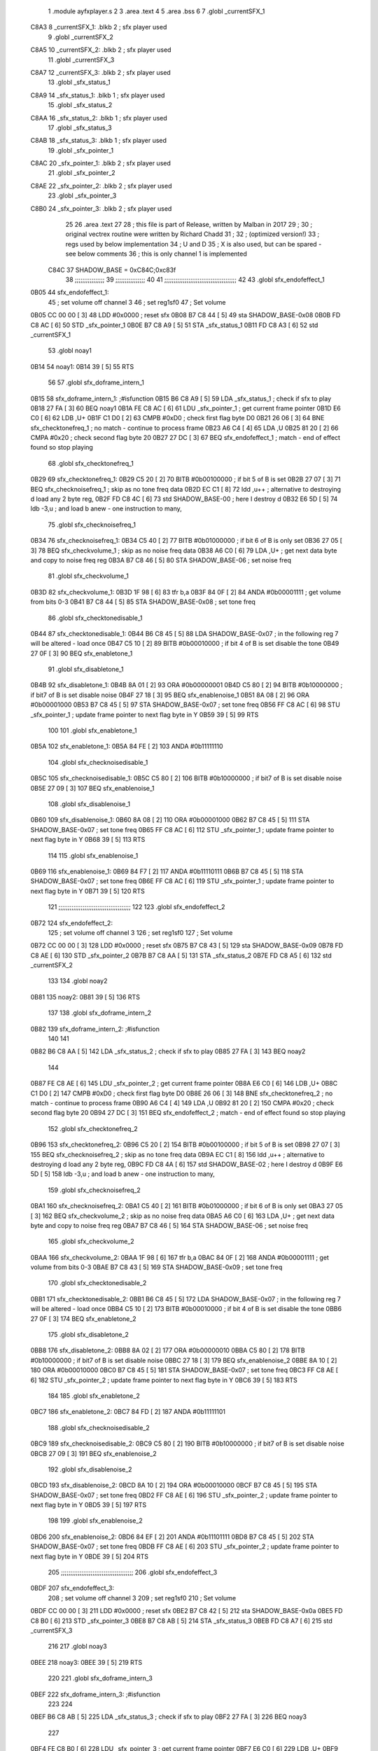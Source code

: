                               1  .module ayfxplayer.s
                              2 
                              3  .area .text
                              4 
                              5  .area .bss
                              6 
                              7  .globl _currentSFX_1
   C8A3                       8 _currentSFX_1:        .blkb       2                            ; sfx player used
                              9  .globl _currentSFX_2
   C8A5                      10 _currentSFX_2:        .blkb       2                            ; sfx player used
                             11  .globl _currentSFX_3
   C8A7                      12 _currentSFX_3:        .blkb       2                            ; sfx player used
                             13  .globl _sfx_status_1
   C8A9                      14 _sfx_status_1:        .blkb       1                            ; sfx player used
                             15  .globl _sfx_status_2
   C8AA                      16 _sfx_status_2:        .blkb       1                            ; sfx player used
                             17  .globl _sfx_status_3
   C8AB                      18 _sfx_status_3:        .blkb       1                            ; sfx player used
                             19  .globl _sfx_pointer_1
   C8AC                      20 _sfx_pointer_1:       .blkb       2                            ; sfx player used
                             21  .globl _sfx_pointer_2
   C8AE                      22 _sfx_pointer_2:       .blkb       2                            ; sfx player used
                             23  .globl _sfx_pointer_3
   C8B0                      24 _sfx_pointer_3:       .blkb       2                            ; sfx player used
                             25 
                             26  .area .text
                             27 
                             28 ; this file is part of Release, written by Malban in 2017
                             29 ;
                             30 ; original vectrex routine were written by Richard Chadd
                             31 ;
                             32 ; (optimized version!)
                             33 ; regs used by below implementation
                             34 ; U and D
                             35 ; X is also used, but can be spared - see below comments
                             36 ; this is only channel 1 is implemented
                     C84C    37 SHADOW_BASE         =        0xC84C;0xc83f
                             38 ;;;;;;;;;;;;;;;;
                             39 ;;;;;;;;;;;;;;;;
                             40 
                             41 ;;;;;;;;;;;;;;;;;;;;;;;;;;;;;;;;;;;;;;;
                             42 
                             43  .globl sfx_endofeffect_1
   0B05                      44 sfx_endofeffect_1:
                             45                                                           ; set volume off channel 3
                             46                                                           ; set reg1sf0
                             47                                                           ; Set volume
   0B05 CC 00 00      [ 3]   48                     LDD      #0x0000                       ; reset sfx
   0B08 B7 C8 44      [ 5]   49                     sta      SHADOW_BASE-0x08
   0B0B FD C8 AC      [ 6]   50                     STD      _sfx_pointer_1
   0B0E B7 C8 A9      [ 5]   51                     STA      _sfx_status_1
   0B11 FD C8 A3      [ 6]   52                     std      _currentSFX_1
                             53  .globl noay1
   0B14                      54 noay1:
   0B14 39            [ 5]   55                     RTS
                             56 
                             57  .globl sfx_doframe_intern_1
   0B15                      58 sfx_doframe_intern_1:                                     ;#isfunction
   0B15 B6 C8 A9      [ 5]   59                     LDA      _sfx_status_1                 ; check if sfx to play
   0B18 27 FA         [ 3]   60                     BEQ      noay1
   0B1A FE C8 AC      [ 6]   61                     LDU      _sfx_pointer_1                ; get current frame pointer
   0B1D E6 C0         [ 6]   62                     LDB      ,U+
   0B1F C1 D0         [ 2]   63                     CMPB     #0xD0                         ; check first flag byte D0
   0B21 26 06         [ 3]   64                     BNE      sfx_checktonefreq_1          ; no match - continue to process frame
   0B23 A6 C4         [ 4]   65                     LDA      ,U
   0B25 81 20         [ 2]   66                     CMPA     #0x20                         ; check second flag byte 20
   0B27 27 DC         [ 3]   67                     BEQ      sfx_endofeffect_1            ; match - end of effect found so stop playing
                             68  .globl sfx_checktonefreq_1
   0B29                      69 sfx_checktonefreq_1:
   0B29 C5 20         [ 2]   70                     BITB     #0b00100000                   ; if bit 5 of B is set
   0B2B 27 07         [ 3]   71                     BEQ      sfx_checknoisefreq_1         ; skip as no tone freq data
   0B2D EC C1         [ 8]   72                     ldd      ,u++ ; alternative to destroying d load any 2 byte reg,
   0B2F FD C8 4C      [ 6]   73                     std      SHADOW_BASE-00 ; here I destroy d
   0B32 E6 5D         [ 5]   74                     ldb      -3,u ; and load b anew - one instruction to many,
                             75  .globl sfx_checknoisefreq_1
   0B34                      76 sfx_checknoisefreq_1:
   0B34 C5 40         [ 2]   77                     BITB     #0b01000000                   ; if bit 6 of B is only set
   0B36 27 05         [ 3]   78                     BEQ      sfx_checkvolume_1            ; skip as no noise freq data
   0B38 A6 C0         [ 6]   79                     LDA      ,U+                          ; get next data byte and copy to noise freq reg
   0B3A B7 C8 46      [ 5]   80                     STA      SHADOW_BASE-06               ; set noise freq
                             81  .globl sfx_checkvolume_1
   0B3D                      82 sfx_checkvolume_1:
   0B3D 1F 98         [ 6]   83                     tfr      b,a
   0B3F 84 0F         [ 2]   84                     ANDA     #0b00001111                   ; get volume from bits 0-3
   0B41 B7 C8 44      [ 5]   85                     STA      SHADOW_BASE-0x08              ; set tone freq
                             86  .globl sfx_checktonedisable_1
   0B44                      87 sfx_checktonedisable_1:
   0B44 B6 C8 45      [ 5]   88                     LDA      SHADOW_BASE-0x07              ; in the following reg 7 will be altered - load once
   0B47 C5 10         [ 2]   89                     BITB     #0b00010000                   ; if bit 4 of B is set disable the tone
   0B49 27 0F         [ 3]   90                     BEQ      sfx_enabletone_1
                             91  .globl sfx_disabletone_1
   0B4B                      92 sfx_disabletone_1:
   0B4B 8A 01         [ 2]   93                     ORA      #0b00000001
   0B4D C5 80         [ 2]   94                     BITB     #0b10000000                   ; if bit7 of B is set disable noise
   0B4F 27 18         [ 3]   95                     BEQ      sfx_enablenoise_1
   0B51 8A 08         [ 2]   96                     ORA      #0b00001000
   0B53 B7 C8 45      [ 5]   97                     STA      SHADOW_BASE-0x07              ; set tone freq
   0B56 FF C8 AC      [ 6]   98                     STU      _sfx_pointer_1                ; update frame pointer to next flag byte in Y
   0B59 39            [ 5]   99                     RTS
                            100 
                            101  .globl sfx_enabletone_1
   0B5A                     102 sfx_enabletone_1:
   0B5A 84 FE         [ 2]  103                     ANDA     #0b11111110
                            104  .globl sfx_checknoisedisable_1
   0B5C                     105 sfx_checknoisedisable_1:
   0B5C C5 80         [ 2]  106                     BITB     #0b10000000                   ; if bit7 of B is set disable noise
   0B5E 27 09         [ 3]  107                     BEQ      sfx_enablenoise_1
                            108  .globl sfx_disablenoise_1
   0B60                     109 sfx_disablenoise_1:
   0B60 8A 08         [ 2]  110                     ORA      #0b00001000
   0B62 B7 C8 45      [ 5]  111                     STA      SHADOW_BASE-0x07              ; set tone freq
   0B65 FF C8 AC      [ 6]  112                     STU      _sfx_pointer_1                ; update frame pointer to next flag byte in Y
   0B68 39            [ 5]  113                     RTS
                            114 
                            115  .globl sfx_enablenoise_1
   0B69                     116 sfx_enablenoise_1:
   0B69 84 F7         [ 2]  117                     ANDA     #0b11110111
   0B6B B7 C8 45      [ 5]  118                     STA      SHADOW_BASE-0x07              ; set tone freq
   0B6E FF C8 AC      [ 6]  119                     STU      _sfx_pointer_1                ; update frame pointer to next flag byte in Y
   0B71 39            [ 5]  120                     RTS
                            121 ;;;;;;;;;;;;;;;;;;;;;;;;;;;;;;;;;;;;;;;
                            122 
                            123  .globl sfx_endofeffect_2
   0B72                     124 sfx_endofeffect_2:
                            125                                                           ; set volume off channel 3
                            126                                                           ; set reg1sf0
                            127                                                           ; Set volume
   0B72 CC 00 00      [ 3]  128                     LDD      #0x0000                       ; reset sfx
   0B75 B7 C8 43      [ 5]  129                     sta      SHADOW_BASE-0x09
   0B78 FD C8 AE      [ 6]  130                     STD      _sfx_pointer_2
   0B7B B7 C8 AA      [ 5]  131                     STA      _sfx_status_2
   0B7E FD C8 A5      [ 6]  132                     std      _currentSFX_2
                            133 
                            134  .globl noay2
   0B81                     135 noay2:
   0B81 39            [ 5]  136                     RTS
                            137 
                            138  .globl sfx_doframe_intern_2
   0B82                     139 sfx_doframe_intern_2:  ;#isfunction
                            140 
                            141 
   0B82 B6 C8 AA      [ 5]  142                     LDA      _sfx_status_2                ; check if sfx to play
   0B85 27 FA         [ 3]  143                     BEQ      noay2
                            144 
   0B87 FE C8 AE      [ 6]  145                     LDU      _sfx_pointer_2                ; get current frame pointer
   0B8A E6 C0         [ 6]  146                     LDB      ,U+
   0B8C C1 D0         [ 2]  147                     CMPB     #0xD0                         ; check first flag byte D0
   0B8E 26 06         [ 3]  148                     BNE      sfx_checktonefreq_2          ; no match - continue to process frame
   0B90 A6 C4         [ 4]  149                     LDA      ,U
   0B92 81 20         [ 2]  150                     CMPA     #0x20                         ; check second flag byte 20
   0B94 27 DC         [ 3]  151                     BEQ      sfx_endofeffect_2            ; match - end of effect found so stop playing
                            152  .globl sfx_checktonefreq_2
   0B96                     153 sfx_checktonefreq_2:
   0B96 C5 20         [ 2]  154                     BITB     #0b00100000                   ; if bit 5 of B is set
   0B98 27 07         [ 3]  155                     BEQ      sfx_checknoisefreq_2         ; skip as no tone freq data
   0B9A EC C1         [ 8]  156                     ldd      ,u++ ; alternative to destroying d load any 2 byte reg,
   0B9C FD C8 4A      [ 6]  157                     std      SHADOW_BASE-02 ; here I destroy d
   0B9F E6 5D         [ 5]  158                     ldb -3,u ; and load b anew - one instruction to many,
                            159  .globl sfx_checknoisefreq_2
   0BA1                     160 sfx_checknoisefreq_2:
   0BA1 C5 40         [ 2]  161                     BITB     #0b01000000                   ; if bit 6 of B is only set
   0BA3 27 05         [ 3]  162                     BEQ      sfx_checkvolume_2            ; skip as no noise freq data
   0BA5 A6 C0         [ 6]  163                     LDA      ,U+                          ; get next data byte and copy to noise freq reg
   0BA7 B7 C8 46      [ 5]  164                     STA      SHADOW_BASE-06               ; set noise freq
                            165  .globl sfx_checkvolume_2
   0BAA                     166 sfx_checkvolume_2:
   0BAA 1F 98         [ 6]  167                     tfr      b,a
   0BAC 84 0F         [ 2]  168                     ANDA     #0b00001111                   ; get volume from bits 0-3
   0BAE B7 C8 43      [ 5]  169                     STA      SHADOW_BASE-0x09              ; set tone freq
                            170  .globl sfx_checktonedisable_2
   0BB1                     171 sfx_checktonedisable_2:
   0BB1 B6 C8 45      [ 5]  172                     LDA      SHADOW_BASE-0x07              ; in the following reg 7 will be altered - load once
   0BB4 C5 10         [ 2]  173                     BITB     #0b00010000                   ; if bit 4 of B is set disable the tone
   0BB6 27 0F         [ 3]  174                     BEQ      sfx_enabletone_2
                            175  .globl sfx_disabletone_2
   0BB8                     176 sfx_disabletone_2:
   0BB8 8A 02         [ 2]  177                     ORA      #0b00000010
   0BBA C5 80         [ 2]  178                     BITB     #0b10000000                   ; if bit7 of B is set disable noise
   0BBC 27 18         [ 3]  179                     BEQ      sfx_enablenoise_2
   0BBE 8A 10         [ 2]  180                     ORA      #0b00010000
   0BC0 B7 C8 45      [ 5]  181                     STA      SHADOW_BASE-0x07              ; set tone freq
   0BC3 FF C8 AE      [ 6]  182                     STU      _sfx_pointer_2                ; update frame pointer to next flag byte in Y
   0BC6 39            [ 5]  183                     RTS
                            184 
                            185  .globl sfx_enabletone_2
   0BC7                     186 sfx_enabletone_2:
   0BC7 84 FD         [ 2]  187                     ANDA     #0b11111101
                            188  .globl sfx_checknoisedisable_2
   0BC9                     189 sfx_checknoisedisable_2:
   0BC9 C5 80         [ 2]  190                     BITB     #0b10000000                   ; if bit7 of B is set disable noise
   0BCB 27 09         [ 3]  191                     BEQ      sfx_enablenoise_2
                            192  .globl sfx_disablenoise_2
   0BCD                     193 sfx_disablenoise_2:
   0BCD 8A 10         [ 2]  194                     ORA      #0b00010000
   0BCF B7 C8 45      [ 5]  195                     STA      SHADOW_BASE-0x07              ; set tone freq
   0BD2 FF C8 AE      [ 6]  196                     STU      _sfx_pointer_2                ; update frame pointer to next flag byte in Y
   0BD5 39            [ 5]  197                     RTS
                            198 
                            199  .globl sfx_enablenoise_2
   0BD6                     200 sfx_enablenoise_2:
   0BD6 84 EF         [ 2]  201                     ANDA     #0b11101111
   0BD8 B7 C8 45      [ 5]  202                     STA      SHADOW_BASE-0x07              ; set tone freq
   0BDB FF C8 AE      [ 6]  203                     STU      _sfx_pointer_2                ; update frame pointer to next flag byte in Y
   0BDE 39            [ 5]  204                     RTS
                            205 ;;;;;;;;;;;;;;;;;;;;;;;;;;;;;;;;;;;;;;;
                            206  .globl sfx_endofeffect_3
   0BDF                     207 sfx_endofeffect_3:
                            208                                                           ; set volume off channel 3
                            209                                                           ; set reg1sf0
                            210                                                           ; Set volume
   0BDF CC 00 00      [ 3]  211                     LDD      #0x0000                       ; reset sfx
   0BE2 B7 C8 42      [ 5]  212                     sta      SHADOW_BASE-0x0a
   0BE5 FD C8 B0      [ 6]  213                     STD      _sfx_pointer_3
   0BE8 B7 C8 AB      [ 5]  214                     STA      _sfx_status_3
   0BEB FD C8 A7      [ 6]  215                     std      _currentSFX_3
                            216 
                            217  .globl noay3
   0BEE                     218 noay3:
   0BEE 39            [ 5]  219                     RTS
                            220 
                            221  .globl sfx_doframe_intern_3
   0BEF                     222 sfx_doframe_intern_3:  ;#isfunction
                            223 
                            224 
   0BEF B6 C8 AB      [ 5]  225                     LDA      _sfx_status_3                ; check if sfx to play
   0BF2 27 FA         [ 3]  226                     BEQ      noay3
                            227 
   0BF4 FE C8 B0      [ 6]  228                     LDU      _sfx_pointer_3                ; get current frame pointer
   0BF7 E6 C0         [ 6]  229                     LDB      ,U+
   0BF9 C1 D0         [ 2]  230                     CMPB     #0xD0                         ; check first flag byte D0
   0BFB 26 06         [ 3]  231                     BNE      sfx_checktonefreq_3          ; no match - continue to process frame
   0BFD A6 C4         [ 4]  232                     LDA      ,U
   0BFF 81 20         [ 2]  233                     CMPA     #0x20                         ; check second flag byte 20
   0C01 27 DC         [ 3]  234                     BEQ      sfx_endofeffect_3            ; match - end of effect found so stop playing
                            235  .globl sfx_checktonefreq_3
   0C03                     236 sfx_checktonefreq_3:
   0C03 C5 20         [ 2]  237                     BITB     #0b00100000                   ; if bit 5 of B is set
   0C05 27 07         [ 3]  238                     BEQ      sfx_checknoisefreq_3         ; skip as no tone freq data
   0C07 EC C1         [ 8]  239                     ldd      ,u++ ; alternative to destroying d load any 2 byte reg,
   0C09 FD C8 48      [ 6]  240                     std      SHADOW_BASE-04 ; here I destroy d
   0C0C E6 5D         [ 5]  241                     ldb -3,u ; and load b anew - one instruction to many,
                            242  .globl sfx_checknoisefreq_3
   0C0E                     243 sfx_checknoisefreq_3:
   0C0E C5 40         [ 2]  244                     BITB     #0b01000000                   ; if bit 6 of B is only set
   0C10 27 05         [ 3]  245                     BEQ      sfx_checkvolume_3            ; skip as no noise freq data
   0C12 A6 C0         [ 6]  246                     LDA      ,U+                          ; get next data byte and copy to noise freq reg
   0C14 B7 C8 46      [ 5]  247                     STA      SHADOW_BASE-06               ; set tone freq
                            248  .globl sfx_checkvolume_3
   0C17                     249 sfx_checkvolume_3:
   0C17 1F 98         [ 6]  250                     tfr      b,a
   0C19 84 0F         [ 2]  251                     ANDA     #0b00001111                   ; get volume from bits 0-3
   0C1B B7 C8 42      [ 5]  252                     STA      SHADOW_BASE-0x0A              ; set tone freq
                            253  .globl sfx_checktonedisable_3
   0C1E                     254 sfx_checktonedisable_3:
   0C1E B6 C8 45      [ 5]  255                     LDA      SHADOW_BASE-0x07              ; in the following reg 7 will be altered - load once
   0C21 C5 10         [ 2]  256                     BITB     #0b00010000                   ; if bit 4 of B is set disable the tone
   0C23 27 0F         [ 3]  257                     BEQ      sfx_enabletone_3
                            258  .globl sfx_disabletone_3
   0C25                     259 sfx_disabletone_3:
   0C25 8A 04         [ 2]  260                     ORA      #0b00000100
   0C27 C5 80         [ 2]  261                     BITB     #0b10000000                   ; if bit7 of B is set disable noise
   0C29 27 18         [ 3]  262                     BEQ      sfx_enablenoise_3
   0C2B 8A 20         [ 2]  263                     ORA      #0b00100000
   0C2D B7 C8 45      [ 5]  264                     STA      SHADOW_BASE-0x07              ; set tone freq
   0C30 FF C8 B0      [ 6]  265                     STU      _sfx_pointer_3                ; update frame pointer to next flag byte in Y
   0C33 39            [ 5]  266                     RTS
                            267 
                            268  .globl sfx_enabletone_3
   0C34                     269 sfx_enabletone_3:
   0C34 84 FB         [ 2]  270                     ANDA     #0b11111011
                            271  .globl sfx_checknoisedisable_3
   0C36                     272 sfx_checknoisedisable_3:
   0C36 C5 80         [ 2]  273                     BITB     #0b10000000                   ; if bit7 of B is set disable noise
   0C38 27 09         [ 3]  274                     BEQ      sfx_enablenoise_3
                            275  .globl sfx_disablenoise_3
   0C3A                     276 sfx_disablenoise_3:
   0C3A 8A 20         [ 2]  277                     ORA      #0b00100000
   0C3C B7 C8 45      [ 5]  278                     STA      SHADOW_BASE-0x07              ; set tone freq
   0C3F FF C8 B0      [ 6]  279                     STU      _sfx_pointer_3                ; update frame pointer to next flag byte in Y
   0C42 39            [ 5]  280                     RTS
                            281 
                            282  .globl sfx_enablenoise_3
   0C43                     283 sfx_enablenoise_3:
   0C43 84 DF         [ 2]  284                     ANDA     #0b11011111
   0C45 B7 C8 45      [ 5]  285                     STA      SHADOW_BASE-0x07              ; set tone freq
   0C48 FF C8 B0      [ 6]  286                     STU      _sfx_pointer_3                ; update frame pointer to next flag byte in Y
   0C4B 39            [ 5]  287                     RTS
ASxxxx Assembler V05.00  (Motorola 6809), page 1.
Hexidecimal [16-Bits]

Symbol Table

    .__.$$$.       =   2710 L   |     .__.ABS.       =   0000 G
    .__.CPU.       =   0000 L   |     .__.H$L.       =   0001 L
  2 A$ayfxPlayer$1     0055 GR  |   2 A$ayfxPlayer$1     0057 GR
  2 A$ayfxPlayer$1     0059 GR  |   2 A$ayfxPlayer$1     005B GR
  2 A$ayfxPlayer$1     005D GR  |   2 A$ayfxPlayer$1     0060 GR
  2 A$ayfxPlayer$1     0063 GR  |   2 A$ayfxPlayer$1     0064 GR
  2 A$ayfxPlayer$1     0066 GR  |   2 A$ayfxPlayer$1     0069 GR
  2 A$ayfxPlayer$1     006C GR  |   2 A$ayfxPlayer$1     006D GR
  2 A$ayfxPlayer$1     0070 GR  |   2 A$ayfxPlayer$1     0073 GR
  2 A$ayfxPlayer$1     0076 GR  |   2 A$ayfxPlayer$1     0079 GR
  2 A$ayfxPlayer$1     007C GR  |   2 A$ayfxPlayer$1     007D GR
  2 A$ayfxPlayer$1     0080 GR  |   2 A$ayfxPlayer$1     0082 GR
  2 A$ayfxPlayer$1     0085 GR  |   2 A$ayfxPlayer$1     0087 GR
  2 A$ayfxPlayer$1     0089 GR  |   2 A$ayfxPlayer$1     008B GR
  2 A$ayfxPlayer$1     008D GR  |   2 A$ayfxPlayer$1     008F GR
  2 A$ayfxPlayer$1     0091 GR  |   2 A$ayfxPlayer$1     0093 GR
  2 A$ayfxPlayer$1     0095 GR  |   2 A$ayfxPlayer$1     0097 GR
  2 A$ayfxPlayer$1     009A GR  |   2 A$ayfxPlayer$1     009C GR
  2 A$ayfxPlayer$1     009E GR  |   2 A$ayfxPlayer$1     00A0 GR
  2 A$ayfxPlayer$1     00A2 GR  |   2 A$ayfxPlayer$1     00A5 GR
  2 A$ayfxPlayer$1     00A7 GR  |   2 A$ayfxPlayer$1     00A9 GR
  2 A$ayfxPlayer$1     00AC GR  |   2 A$ayfxPlayer$1     00AF GR
  2 A$ayfxPlayer$1     00B1 GR  |   2 A$ayfxPlayer$1     00B3 GR
  2 A$ayfxPlayer$1     00B5 GR  |   2 A$ayfxPlayer$1     00B7 GR
  2 A$ayfxPlayer$1     00B9 GR  |   2 A$ayfxPlayer$1     00BB GR
  2 A$ayfxPlayer$1     00BE GR  |   2 A$ayfxPlayer$1     00C1 GR
  2 A$ayfxPlayer$1     00C2 GR  |   2 A$ayfxPlayer$1     00C4 GR
  2 A$ayfxPlayer$1     00C6 GR  |   2 A$ayfxPlayer$1     00C8 GR
  2 A$ayfxPlayer$1     00CA GR  |   2 A$ayfxPlayer$1     00CD GR
  2 A$ayfxPlayer$1     00D0 GR  |   2 A$ayfxPlayer$2     00D1 GR
  2 A$ayfxPlayer$2     00D3 GR  |   2 A$ayfxPlayer$2     00D6 GR
  2 A$ayfxPlayer$2     00D9 GR  |   2 A$ayfxPlayer$2     00DA GR
  2 A$ayfxPlayer$2     00DD GR  |   2 A$ayfxPlayer$2     00E0 GR
  2 A$ayfxPlayer$2     00E3 GR  |   2 A$ayfxPlayer$2     00E6 GR
  2 A$ayfxPlayer$2     00E9 GR  |   2 A$ayfxPlayer$2     00EA GR
  2 A$ayfxPlayer$2     00ED GR  |   2 A$ayfxPlayer$2     00EF GR
  2 A$ayfxPlayer$2     00F2 GR  |   2 A$ayfxPlayer$2     00F4 GR
  2 A$ayfxPlayer$2     00F6 GR  |   2 A$ayfxPlayer$2     00F8 GR
  2 A$ayfxPlayer$2     00FA GR  |   2 A$ayfxPlayer$2     00FC GR
  2 A$ayfxPlayer$2     00FE GR  |   2 A$ayfxPlayer$2     0100 GR
  2 A$ayfxPlayer$2     0102 GR  |   2 A$ayfxPlayer$2     0104 GR
  2 A$ayfxPlayer$2     0107 GR  |   2 A$ayfxPlayer$2     0109 GR
  2 A$ayfxPlayer$2     010B GR  |   2 A$ayfxPlayer$2     010D GR
  2 A$ayfxPlayer$2     010F GR  |   2 A$ayfxPlayer$2     0112 GR
  2 A$ayfxPlayer$2     0114 GR  |   2 A$ayfxPlayer$2     0116 GR
  2 A$ayfxPlayer$2     0119 GR  |   2 A$ayfxPlayer$2     011C GR
  2 A$ayfxPlayer$2     011E GR  |   2 A$ayfxPlayer$2     0120 GR
  2 A$ayfxPlayer$2     0122 GR  |   2 A$ayfxPlayer$2     0124 GR
  2 A$ayfxPlayer$2     0126 GR  |   2 A$ayfxPlayer$2     0128 GR
  2 A$ayfxPlayer$2     012B GR  |   2 A$ayfxPlayer$2     012E GR
  2 A$ayfxPlayer$2     012F GR  |   2 A$ayfxPlayer$2     0131 GR
  2 A$ayfxPlayer$2     0133 GR  |   2 A$ayfxPlayer$2     0135 GR
  2 A$ayfxPlayer$2     0137 GR  |   2 A$ayfxPlayer$2     013A GR
  2 A$ayfxPlayer$2     013D GR  |   2 A$ayfxPlayer$2     013E GR
  2 A$ayfxPlayer$2     0140 GR  |   2 A$ayfxPlayer$2     0143 GR
  2 A$ayfxPlayer$2     0146 GR  |   2 A$ayfxPlayer$4     0000 GR
  2 A$ayfxPlayer$4     0003 GR  |   2 A$ayfxPlayer$5     0006 GR
  2 A$ayfxPlayer$5     0009 GR  |   2 A$ayfxPlayer$5     000C GR
  2 A$ayfxPlayer$5     000F GR  |   2 A$ayfxPlayer$5     0010 GR
  2 A$ayfxPlayer$6     0013 GR  |   2 A$ayfxPlayer$6     0015 GR
  2 A$ayfxPlayer$6     0018 GR  |   2 A$ayfxPlayer$6     001A GR
  2 A$ayfxPlayer$6     001C GR  |   2 A$ayfxPlayer$6     001E GR
  2 A$ayfxPlayer$6     0020 GR  |   2 A$ayfxPlayer$6     0022 GR
  2 A$ayfxPlayer$7     0024 GR  |   2 A$ayfxPlayer$7     0026 GR
  2 A$ayfxPlayer$7     0028 GR  |   2 A$ayfxPlayer$7     002A GR
  2 A$ayfxPlayer$7     002D GR  |   2 A$ayfxPlayer$7     002F GR
  2 A$ayfxPlayer$7     0031 GR  |   2 A$ayfxPlayer$7     0033 GR
  2 A$ayfxPlayer$8     0035 GR  |   2 A$ayfxPlayer$8     0038 GR
  2 A$ayfxPlayer$8     003A GR  |   2 A$ayfxPlayer$8     003C GR
  2 A$ayfxPlayer$8     003F GR  |   2 A$ayfxPlayer$8     0042 GR
  2 A$ayfxPlayer$9     0044 GR  |   2 A$ayfxPlayer$9     0046 GR
  2 A$ayfxPlayer$9     0048 GR  |   2 A$ayfxPlayer$9     004A GR
  2 A$ayfxPlayer$9     004C GR  |   2 A$ayfxPlayer$9     004E GR
  2 A$ayfxPlayer$9     0051 GR  |   2 A$ayfxPlayer$9     0054 GR
    SHADOW_BASE    =   C84C     |   3 _currentSFX_1      0000 GR
  3 _currentSFX_2      0002 GR  |   3 _currentSFX_3      0004 GR
  3 _sfx_pointer_1     0009 GR  |   3 _sfx_pointer_2     000B GR
  3 _sfx_pointer_3     000D GR  |   3 _sfx_status_1      0006 GR
  3 _sfx_status_2      0007 GR  |   3 _sfx_status_3      0008 GR
  2 noay1              000F GR  |   2 noay2              007C GR
  2 noay3              00E9 GR  |   2 sfx_checknoise     0057 GR
  2 sfx_checknoise     00C4 GR  |   2 sfx_checknoise     0131 GR
  2 sfx_checknoise     002F GR  |   2 sfx_checknoise     009C GR
  2 sfx_checknoise     0109 GR  |   2 sfx_checktoned     003F GR
  2 sfx_checktoned     00AC GR  |   2 sfx_checktoned     0119 GR
  2 sfx_checktonef     0024 GR  |   2 sfx_checktonef     0091 GR
  2 sfx_checktonef     00FE GR  |   2 sfx_checkvolum     0038 GR
  2 sfx_checkvolum     00A5 GR  |   2 sfx_checkvolum     0112 GR
  2 sfx_disablenoi     005B GR  |   2 sfx_disablenoi     00C8 GR
  2 sfx_disablenoi     0135 GR  |   2 sfx_disableton     0046 GR
  2 sfx_disableton     00B3 GR  |   2 sfx_disableton     0120 GR
  2 sfx_doframe_in     0010 GR  |   2 sfx_doframe_in     007D GR
  2 sfx_doframe_in     00EA GR  |   2 sfx_enablenois     0064 GR
  2 sfx_enablenois     00D1 GR  |   2 sfx_enablenois     013E GR
  2 sfx_enabletone     0055 GR  |   2 sfx_enabletone     00C2 GR
  2 sfx_enabletone     012F GR  |   2 sfx_endofeffec     0000 GR
  2 sfx_endofeffec     006D GR  |   2 sfx_endofeffec     00DA GR

ASxxxx Assembler V05.00  (Motorola 6809), page 2.
Hexidecimal [16-Bits]

Area Table

[_CSEG]
   0 _CODE            size    0   flags C080
   2 .text            size  147   flags  100
   3 .bss             size    F   flags    0
[_DSEG]
   1 _DATA            size    0   flags C0C0


